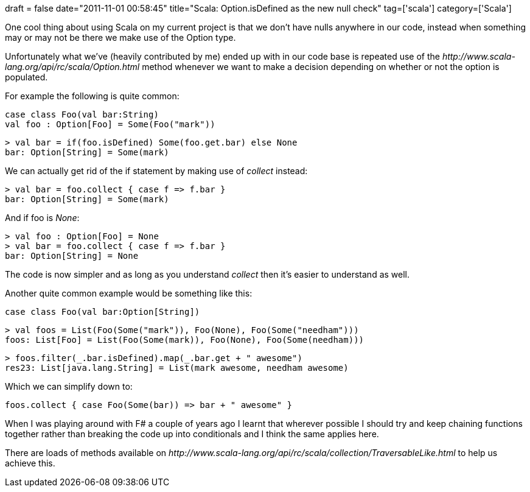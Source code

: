+++
draft = false
date="2011-11-01 00:58:45"
title="Scala: Option.isDefined as the new null check"
tag=['scala']
category=['Scala']
+++

One cool thing about using Scala on my current project is that we don't have nulls anywhere in our code, instead when something may or may not be there we make use of the Option type.

Unfortunately what we've (heavily contributed by me) ended up with in our code base is repeated use of the +++<cite>+++http://www.scala-lang.org/api/rc/scala/Option.html[isDefined]+++</cite>+++ method whenever we want to make a decision depending on whether or not the option is populated.

For example the following is quite common:

[source,scala]
----

case class Foo(val bar:String)
val foo : Option[Foo] = Some(Foo("mark"))
----

[source,scala]
----

> val bar = if(foo.isDefined) Some(foo.get.bar) else None
bar: Option[String] = Some(mark)
----

We can actually get rid of the if statement by making use of +++<cite>+++collect+++</cite>+++ instead:

[source,scala]
----

> val bar = foo.collect { case f => f.bar }
bar: Option[String] = Some(mark)
----

And if foo is +++<cite>+++None+++</cite>+++:

[source,scala]
----

> val foo : Option[Foo] = None
> val bar = foo.collect { case f => f.bar }
bar: Option[String] = None
----

The code is now simpler and as long as you understand +++<cite>+++collect+++</cite>+++ then it's easier to understand as well.

Another quite common example would be something like this:

[source,scala]
----

case class Foo(val bar:Option[String])
----

[source,scala]
----

> val foos = List(Foo(Some("mark")), Foo(None), Foo(Some("needham")))
foos: List[Foo] = List(Foo(Some(mark)), Foo(None), Foo(Some(needham)))
----

[source,scala]
----

> foos.filter(_.bar.isDefined).map(_.bar.get + " awesome")
res23: List[java.lang.String] = List(mark awesome, needham awesome)
----

Which we can simplify down to:

[source,scala]
----

foos.collect { case Foo(Some(bar)) => bar + " awesome" }
----

When I was playing around with F# a couple of years ago I learnt that wherever possible I should try and keep chaining functions together rather than breaking the code up into conditionals and I think the same applies here.

There are loads of methods available on +++<cite>+++http://www.scala-lang.org/api/rc/scala/collection/TraversableLike.html[TraversableLike]+++</cite>+++ to help us achieve this.
